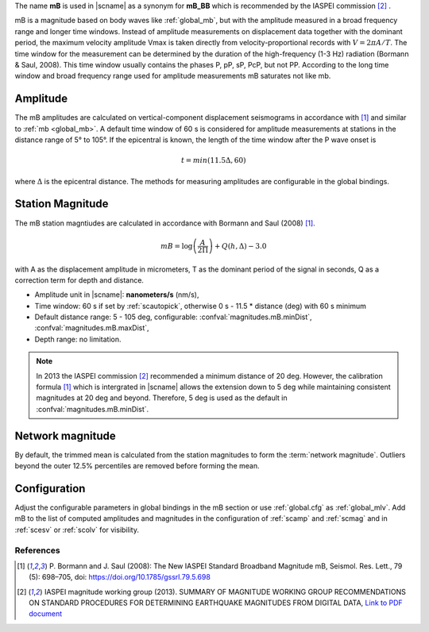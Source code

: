 The name **mB** is used in |scname| as a synonym for **mB_BB** which is recommended
by the IASPEI commission [#iaspei2013]_ .

mB is a magnitude based on body waves like :ref:`global_mb`, but with the amplitude
measured in a broad
frequency range and longer time windows. Instead of amplitude measurements on displacement
data together with the dominant period, the maximum velocity amplitude Vmax is taken
directly from velocity-proportional records with :math:`V = 2 \pi A/T`. The time window for the
measurement can be determined by the duration of the high-frequency (1-3 Hz) radiation
(Bormann & Saul, 2008). This time window usually contains the phases P, pP, sP, PcP, but
not PP. According to the long time window and broad frequency range used for amplitude
measurements mB saturates not like mb.


Amplitude
---------

The mB amplitudes are calculated on vertical-component displacement seismograms
in accordance with [#bormann2008]_ and similar to :ref:`mb <global_mb>`.
A default time window of 60 s is considered for amplitude measurements
at stations in the distance range of 5° to 105°.
If the epicentral is known, the length of the time window after the P wave onset is

.. math::

   t = min(11.5 \Delta, 60)

where :math:`\Delta` is the epicentral distance. The methods for measuring
amplitudes are configurable in the global bindings.

Station Magnitude
-----------------

The mB station magntiudes are calculated in accordance with Bormann and Saul (2008) [#bormann2008]_.

.. math::

   mB = \log \left(\frac{A}{2\Pi}\right) + Q(h,\Delta) - 3.0

with A as the displacement amplitude in micrometers, T as the dominant period of the signal in seconds, Q as a correction term for depth and distance.

* Amplitude unit in |scname|: **nanometers/s** (nm/s),
* Time window: 60 s if set by :ref:`scautopick`, otherwise 0 s - 11.5 * distance (deg) with 60 s minimum
* Default distance range: 5 - 105 deg, configurable: :confval:`magnitudes.mB.minDist`,
  :confval:`magnitudes.mB.maxDist`,
* Depth range: no limitation.

.. note::

   In 2013 the IASPEI commission [#iaspei2013]_ recommended a minimum distance of
   20 deg. However, the calibration formula [#bormann2008]_ which is intergrated in
   |scname| allows the extension down to 5 deg while maintaining consistent magnitudes
   at 20 deg and beyond. Therefore, 5 deg is used as the default in
   :confval:`magnitudes.mB.minDist`.


Network magnitude
-----------------

By default, the trimmed mean is calculated from the station magnitudes to form
the :term:`network magnitude`. Outliers beyond the outer 12.5% percentiles are
removed before forming the mean.


Configuration
-------------

Adjust the configurable parameters in global bindings in the mB section or use :ref:`global.cfg`
as :ref:`global_mlv`. Add mB to the list of computed amplitudes and magnitudes in the configuration of
:ref:`scamp` and :ref:`scmag` and in :ref:`scesv` or :ref:`scolv` for visibility.


References
==========

.. target-notes::

.. [#bormann2008]  P. Bormann and J. Saul (2008): The New IASPEI Standard
   Broadband Magnitude mB, Seismol. Res. Lett., 79 (5): 698–705, doi:
   https://doi.org/10.1785/gssrl.79.5.698

.. [#iaspei2013] IASPEI  magnitude working group (2013).
   SUMMARY OF MAGNITUDE WORKING GROUP RECOMMENDATIONS ON
   STANDARD PROCEDURES FOR DETERMINING EARTHQUAKE MAGNITUDES FROM DIGITAL DATA,
   `Link to PDF document
   <http://www.iaspei.org/commissions/commission-on-seismological-observation-and-interpretation/Summary_WG_recommendations_20130327.pdf>`_
